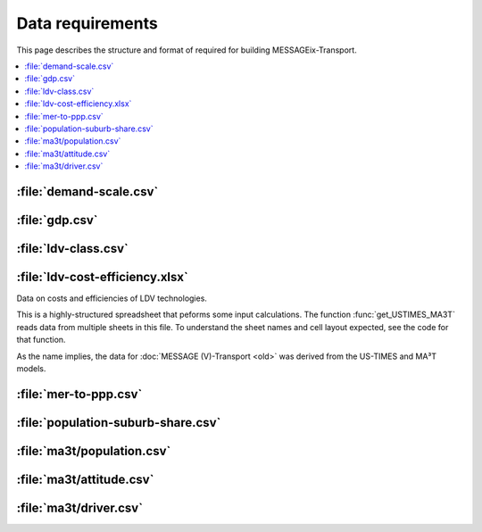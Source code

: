 Data requirements
*****************

This page describes the structure and format of required for building MESSAGEix-Transport.

.. contents::
   :local:
   :backlinks: none

:file:`demand-scale.csv`
========================

:file:`gdp.csv`
===============

:file:`ldv-class.csv`
=====================

:file:`ldv-cost-efficiency.xlsx`
================================

Data on costs and efficiencies of LDV technologies.

This is a highly-structured spreadsheet that peforms some input calculations.
The function :func:`get_USTIMES_MA3T` reads data from multiple sheets in this file.
To understand the sheet names and cell layout expected, see the code for that function.

As the name implies, the data for :doc:`MESSAGE (V)-Transport <old>` was derived from the US-TIMES and MA³T models.

:file:`mer-to-ppp.csv`
======================

:file:`population-suburb-share.csv`
===================================

:file:`ma3t/population.csv`
===========================

:file:`ma3t/attitude.csv`
=========================

:file:`ma3t/driver.csv`
=======================
